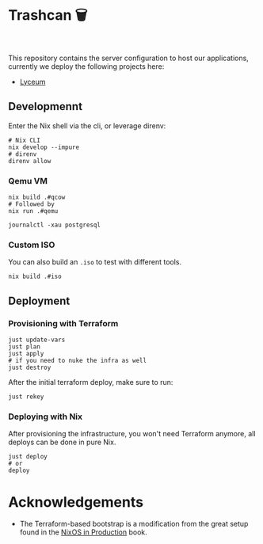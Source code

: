 * Trashcan 🗑️

#+html: <a href="https://builtwithnix.org"><img alt="built with nix" src="https://builtwithnix.org/badge.svg" /></a><br>
#+html: <a href="https://github.com/Dr-Nekoma/trashcan/actions/workflows/qemu_build.yml"><img alt="[QEMU] Build" src="https://github.com/Dr-Nekoma/trashcan/actions/workflows/qemu_build.yml/badge.svg" /></a>

This repository contains the server configuration to host our applications,
currently we deploy the following projects here:

+ [[https://github.com/Dr-Nekoma/lyceum][Lyceum]]

** Developmennt

Enter the Nix shell via the cli, or leverage direnv:

#+begin_src shell
  # Nix CLI
  nix develop --impure
  # direnv
  direnv allow
#+end_src

*** Qemu VM

#+begin_src shell
  nix build .#qcow
  # Followed by
  nix run .#qemu
#+end_src

#+begin_src shell
  journalctl -xau postgresql
#+end_src

*** Custom ISO 

You can also build an ~.iso~ to test with different tools.

#+begin_src shell
  nix build .#iso
#+end_src

** Deployment

*** Provisioning with Terraform

#+begin_src shell
  just update-vars
  just plan
  just apply
  # if you need to nuke the infra as well
  just destroy
#+end_src

After the initial terraform deploy, make sure to run:
#+begin_src shell
  just rekey
#+end_src

*** Deploying with Nix

After provisioning the infrastructure, you won't need Terraform anymore, all
deploys can be done in pure Nix.

#+begin_src shell
  just deploy
  # or
  deploy
#+end_src

* Acknowledgements

+ The Terraform-based bootstrap is a modification from the great setup found in the
  [[https://github.com/Gabriella439/nixos-in-production][NixOS in Production]] book.
